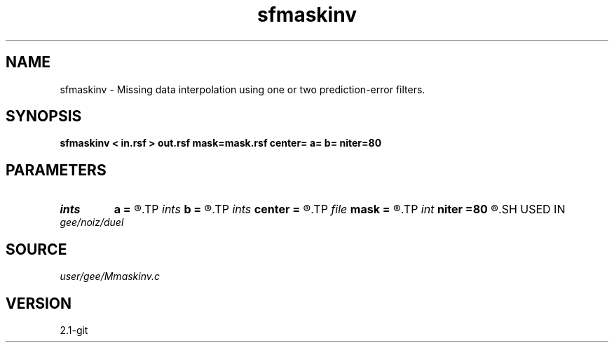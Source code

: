 .TH sfmaskinv 1  "APRIL 2019" Madagascar "Madagascar Manuals"
.SH NAME
sfmaskinv \- Missing data interpolation using one or two prediction-error filters. 
.SH SYNOPSIS
.B sfmaskinv < in.rsf > out.rsf mask=mask.rsf center= a= b= niter=80
.SH PARAMETERS
.PD 0
.TP
.I ints   
.B a
.B =
.R  	first filter dimensions  [dim]
.TP
.I ints   
.B b
.B =
.R  	second filter dimensions  [dim]
.TP
.I ints   
.B center
.B =
.R  	filter center  [dim]
.TP
.I file   
.B mask
.B =
.R  	auxiliary input file name
.TP
.I int    
.B niter
.B =80
.R  	number of iterations
.SH USED IN
.TP
.I gee/noiz/duel
.SH SOURCE
.I user/gee/Mmaskinv.c
.SH VERSION
2.1-git
